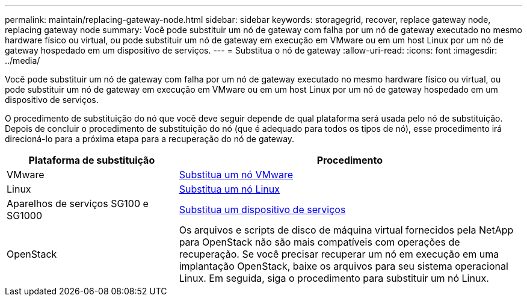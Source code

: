 ---
permalink: maintain/replacing-gateway-node.html 
sidebar: sidebar 
keywords: storagegrid, recover, replace gateway node, replacing gateway node 
summary: Você pode substituir um nó de gateway com falha por um nó de gateway executado no mesmo hardware físico ou virtual, ou pode substituir um nó de gateway em execução em VMware ou em um host Linux por um nó de gateway hospedado em um dispositivo de serviços. 
---
= Substitua o nó de gateway
:allow-uri-read: 
:icons: font
:imagesdir: ../media/


[role="lead"]
Você pode substituir um nó de gateway com falha por um nó de gateway executado no mesmo hardware físico ou virtual, ou pode substituir um nó de gateway em execução em VMware ou em um host Linux por um nó de gateway hospedado em um dispositivo de serviços.

O procedimento de substituição do nó que você deve seguir depende de qual plataforma será usada pelo nó de substituição. Depois de concluir o procedimento de substituição do nó (que é adequado para todos os tipos de nó), esse procedimento irá direcioná-lo para a próxima etapa para a recuperação do nó de gateway.

[cols="1a,2a"]
|===
| Plataforma de substituição | Procedimento 


 a| 
VMware
 a| 
xref:all-node-types-replacing-vmware-node.adoc[Substitua um nó VMware]



 a| 
Linux
 a| 
xref:all-node-types-replacing-linux-node.adoc[Substitua um nó Linux]



 a| 
Aparelhos de serviços SG100 e SG1000
 a| 
xref:replacing-failed-node-with-services-appliance.adoc[Substitua um dispositivo de serviços]



 a| 
OpenStack
 a| 
Os arquivos e scripts de disco de máquina virtual fornecidos pela NetApp para OpenStack não são mais compatíveis com operações de recuperação. Se você precisar recuperar um nó em execução em uma implantação OpenStack, baixe os arquivos para seu sistema operacional Linux. Em seguida, siga o procedimento para substituir um nó Linux.

|===